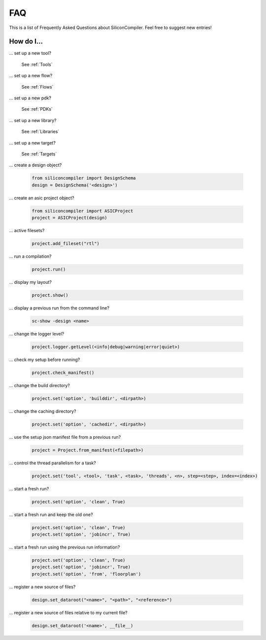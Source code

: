 FAQ
===================================

This is a list of Frequently Asked Questions about SiliconCompiler.
Feel free to suggest new entries!

How do I...
-----------

... set up a new tool?

    See :ref:`Tools`

... set up a new flow?

    See :ref:`Flows`

... set up a new pdk?

    See :ref:`PDKs`

... set up a new library?

    See :ref:`Libraries`

... set up a new target?

    See :ref:`Targets`

... create a design object?

   .. code-block:: python

      from siliconcompiler import DesignSchema
      design = DesignSchema('<design>')

... create an asic project object?

   .. code-block:: python

      from siliconcompiler import ASICProject
      project = ASICProject(design)

... active filesets?

   .. code-block:: python

      project.add_fileset("rtl")

... run a compilation?

   .. code-block:: python

      project.run()

... display my layout?

   .. code-block:: python

       project.show()

... display a previous run from the command line?

    .. code-block:: bash

       sc-show -design <name>

... change the logger level?

    .. code-block:: python

        project.logger.getLevel(<info|debug|warning|error|quiet>)

... check my setup before running?

    .. code-block:: python

        project.check_manifest()

... change the build directory?

    .. code-block:: python

        project.set('option', 'builddir', <dirpath>)

... change the caching directory?

    .. code-block:: python

        project.set('option', 'cachedir', <dirpath>)

... use the setup json manifest file from a previous run?

    .. code-block:: python

        project = Project.from_manifest(<filepath>)

... control the thread parallelism for a task?

    .. code-block:: python

       project.set('tool', <tool>, 'task', <task>, 'threads', <n>, step=<step>, index=<index>)

... start a fresh run?

    .. code-block:: python

       project.set('option', 'clean', True)

... start a fresh run and keep the old one?

    .. code-block:: python

       project.set('option', 'clean', True)
       project.set('option', 'jobincr', True)

... start a fresh run using the previous run information?

    .. code-block:: python

       project.set('option', 'clean', True)
       project.set('option', 'jobincr', True)
       project.set('option', 'from', 'floorplan')

... register a new source of files?

    .. code-block:: python

       design.set_dataroot("<name>", "<path>", "<reference>")

... register a new source of files relative to my current file?

    .. code-block:: python

       design.set_dataroot('<name>', __file__)
